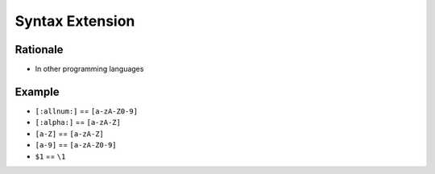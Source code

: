 Syntax Extension
================


Rationale
---------
* In other programming languages


Example
-------
* ``[:allnum:]`` == ``[a-zA-Z0-9]``
* ``[:alpha:]`` == ``[a-zA-Z]``
* ``[a-Z]`` == ``[a-zA-Z]``
* ``[a-9]`` == ``[a-zA-Z0-9]``
* ``$1`` == ``\1``
